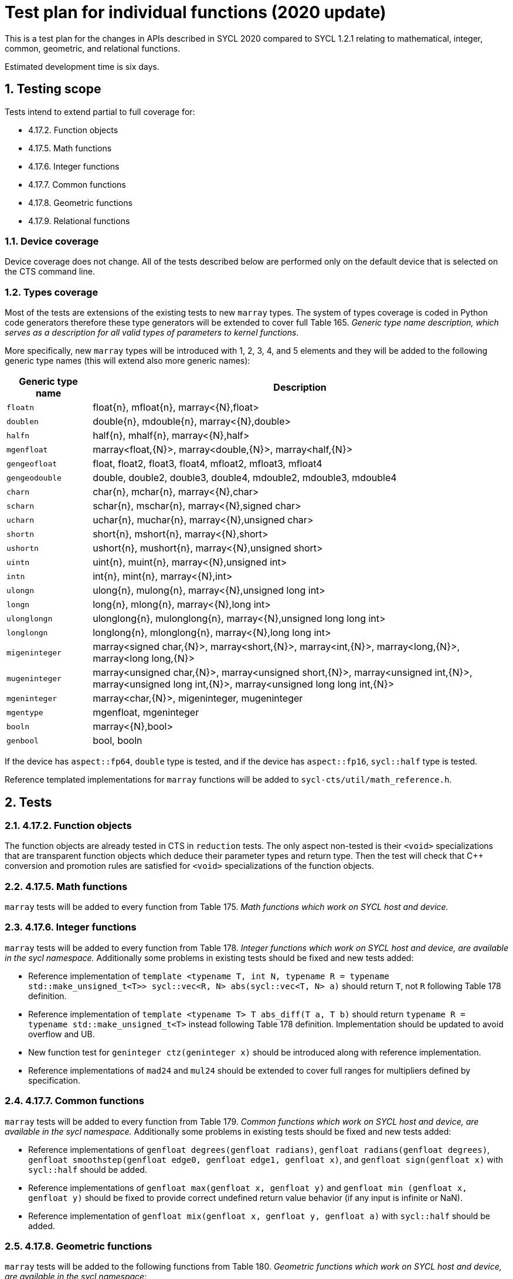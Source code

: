 :sectnums:
:xrefstyle: short

= Test plan for individual functions (2020 update)

This is a test plan for the changes in APIs described in SYCL 2020 compared to SYCL 1.2.1
relating to mathematical, integer, common, geometric, and relational functions.

Estimated development time is six days.

== Testing scope

Tests intend to extend partial to full coverage for:

* 4.17.2. Function objects
* 4.17.5. Math functions
* 4.17.6. Integer functions
* 4.17.7. Common functions
* 4.17.8. Geometric functions
* 4.17.9. Relational functions

=== Device coverage

Device coverage does not change. All of the tests described below are performed only on the default
device that is selected on the CTS command line.

=== Types coverage

Most of the tests are extensions of the existing tests to new `marray` types. The system of types
coverage is coded in Python code generators therefore these type generators will be extended to cover
full Table 165. _Generic type name description, which serves as a description for all valid types
of parameters to kernel functions_. 

More specifically, new `marray` types will be introduced with 1, 2, 3, 4, and 5 elements and
they will be added to the following generic type names (this will extend also more generic names):

[[table.gentypes]]
[width="100%",options="header",separator="@",cols="17%,83%"]
|====
@ Generic type name  @ Description
a@
[source]
----
floatn
----
   a@ [code]#float{n}#, [code]#mfloat{n}#, [code]#marray<{N},float>#

a@
[source]
----
doublen
----
   a@ [code]#double{n}#, [code]#mdouble{n}#, [code]#marray<{N},double>#

a@
[source]
----
halfn
----
   a@ [code]#half{n}#, [code]#mhalf{n}#, [code]#marray<{N},half>#

a@
[source]
----
mgenfloat
----
   a@ [code]#marray<float,{N}>#, [code]#marray<double,{N}>#,
      [code]#marray<half,{N}>#

a@
[source]
----
gengeofloat
----
   a@ [code]#float#, [code]#float2#, [code]#float3#, [code]#float4#, [code]#mfloat2#,
      [code]#mfloat3#, [code]#mfloat4#

a@
[source]
----
gengeodouble
----
   a@ [code]#double#, [code]#double2#, [code]#double3#, [code]#double4#, [code]#mdouble2#,
      [code]#mdouble3#, [code]#mdouble4#

a@
[source]
----
charn
----
   a@ [code]#char{n}#, [code]#mchar{n}#, [code]#marray<{N},char>#

a@
[source]
----
scharn
----
   a@ [code]#schar{n}#, [code]#mschar{n}#, [code]#marray<{N},signed char>#

a@
[source]
----
ucharn
----
   a@ [code]#uchar{n}#, [code]#muchar{n}#, [code]#marray<{N},unsigned char>#

a@
[source]
----
shortn
----
   a@ [code]#short{n}#, [code]#mshort{n}#, [code]#marray<{N},short>#

a@
[source]
----
ushortn
----
   a@ [code]#ushort{n}#, [code]#mushort{n}#, [code]#marray<{N},unsigned short>#

a@
[source]
----
uintn
----
   a@ [code]#uint{n}#, [code]#muint{n}#, [code]#marray<{N},unsigned int>#

a@
[source]
----
intn
----
   a@ [code]#int{n}#, [code]#mint{n}#, [code]#marray<{N},int>#

a@
[source]
----
ulongn
----
   a@ [code]#ulong{n}#, [code]#mulong{n}#, [code]#marray<{N},unsigned long int>#

a@
[source]
----
longn
----
   a@ [code]#long{n}#, [code]#mlong{n}#, [code]#marray<{N},long int>#

a@
[source]
----
ulonglongn
----
   a@ [code]#ulonglong{n}#, [code]#mulonglong{n}#, [code]#marray<{N},unsigned long long
      int>#

a@
[source]
----
longlongn
----
   a@ [code]#longlong{n}#, [code]#mlonglong{n}#, [code]#marray<{N},long long int>#

a@
[source]
----
migeninteger
----
   a@ [code]#marray<signed char,{N}>#,
      [code]#marray<short,{N}>#,
      [code]#marray<int,{N}>#,
      [code]#marray<long,{N}>#,
      [code]#marray<long long,{N}>#

a@
[source]
----
mugeninteger
----
   a@ [code]#marray<unsigned char,{N}>#,
      [code]#marray<unsigned short,{N}>#,
      [code]#marray<unsigned int,{N}>#,
      [code]#marray<unsigned long int,{N}>#,
      [code]#marray<unsigned long long int,{N}>#

a@
[source]
----
mgeninteger
----
   a@ [code]#marray<char,{N}>#, [code]#migeninteger#, [code]#mugeninteger#

a@
[source]
----
mgentype
----
   a@ [code]#mgenfloat#, [code]#mgeninteger#

a@
[source]
----
booln
----
   a@ [code]#marray<{N},bool>#

a@
[source]
----
genbool
----
   a@ [code]#bool#, [code]#booln#

|====

If the device has `aspect::fp64`, `double` type is tested, and 
if the device has `aspect::fp16`, `sycl::half` type is tested.

Reference templated implementations for `marray` functions will be added to `sycl-cts/util/math_reference.h`.

== Tests

=== 4.17.2. Function objects

The function objects are already tested in CTS in `reduction` tests. The only aspect non-tested is
their `<void>` specializations that are transparent function objects which deduce their parameter types and return type.
Then the test will check that C++ conversion and promotion rules are satisfied for `<void>` specializations
of the function objects.

=== 4.17.5. Math functions

`marray` tests will be added to every function from Table 175. _Math functions which work on SYCL host and device._

=== 4.17.6. Integer functions

`marray` tests will be added to every function from Table 178. _Integer functions which work on SYCL host and device,
are available in the sycl namespace._ Additionally some problems in existing tests should be fixed and new tests added:

* Reference implementation of `template <typename T, int N, typename R = typename std::make_unsigned_t<T>>
sycl::vec<R, N> abs(sycl::vec<T, N> a)` should return `T`, not `R` following Table 178 definition.

* Reference implementation of `template <typename T> T abs_diff(T a, T b)` should return `typename R = 
typename std::make_unsigned_t<T>` instead following Table 178 definition. Implementation should be updated
to avoid overflow and UB.

* New function test for `geninteger ctz(geninteger x)` should be introduced along with reference implementation.

* Reference implementations of `mad24` and `mul24` should be extended to cover full ranges for multipliers
defined by specification.

=== 4.17.7. Common functions

`marray` tests will be added to every function from Table 179. _Common functions which work on SYCL host and device,
are available in the sycl namespace._ Additionally some problems in existing tests should be fixed and new tests added:

* Reference implementations of `genfloat degrees(genfloat radians)`, `genfloat radians(genfloat degrees)`,
`genfloat smoothstep(genfloat edge0, genfloat edge1, genfloat x)`, and `genfloat sign(genfloat x)`
with `sycl::half` should be added.

* Reference implementations of `genfloat max(genfloat x, genfloat y)` and `genfloat min (genfloat x, genfloat y)`
should be fixed to provide correct undefined return value behavior (if any input is infinite or NaN).

* Reference implementation of `genfloat mix(genfloat x, genfloat y, genfloat a)` with `sycl::half` should be added.

=== 4.17.8. Geometric functions

`marray` tests will be added to the following functions from Table 180. _Geometric functions which work on SYCL host and device,
are available in the sycl namespace_:

[[table.geometric.functions]]
[width="100%",options="header",separator="@",cols="47%,53%"]
|====
@ Geometric Function @ Description

a@
[source]
----
mfloat4 cross(mfloat4 p0, mfloat4 p1)
mfloat3 cross(mfloat3 p0, mfloat3 p1)
mdouble4 cross(mdouble4 p0, mdouble4 p1)
mdouble3 cross(mdouble3 p0, mdouble3 p1)
----
   a@ Returns the cross product of first 3 components of p0 and p1. The 4th component of result returned will be 0.0.

a@
[source]
----
float dot(gengeofloat p0, gengeofloat p1)
double dot(gengeodouble p0, gengeodouble p1)
----
   a@ Compute dot product.

a@
[source]
----
float distance(gengeofloat p0, gengeofloat p1)
double distance(gengeodouble p0, gengeodouble p1)
----
   a@ Returns the distance between p0 and p1. This is
      calculated as [code]#length(p0 - p1)#.

a@
[source]
----
float length(gengeofloat p)
double length(gengeodouble p)
----
   a@ Return the length of vector p, i.e.,
      latexmath:[\sqrt{ p.x^2 + p.y^2 + ...}]

a@
[source]
----
gengeofloat normalize(gengeofloat p)
gengeodouble normalize(gengeodouble p)
----
   a@ Returns a vector in the same direction as p but with a
      length of 1.

a@
[source]
----
float fast_distance(gengeofloat p0, gengeofloat p1)
----
   a@ Returns [code]#fast_length(p0 - p1)#.

a@
[source]
----
float fast_length(gengeofloat p)
----
   a@ Returns the length of vector p computed as:
      [code]#pass:[sqrt((half)(pow(p.x,2) + pow(p.y,2) + ...))]#

a@
[source]
----
gengeofloat fast_normalize(gengeofloat p)
----
   a@ Returns a vector in the same direction as p but with a
      length of 1. fast_normalize is computed as:

[code]#pass:[p*rsqrt((half)(pow(p.x,2) + pow(p.y,2) + ... ))]#

The result shall be within 8192 ulps error from the
infinitely precise result of

[source]
----
if (all(p == 0.0f))
  result = p;
else
  result = p / sqrt(pow(p.x, 2) + pow(p.y, 2) + ...);
----

with the following exceptions:

--
  . If the sum of squares is greater than [code]#FLT_MAX# then the
    value of the floating-point values in the result vector are undefined.
  . If the sum of squares is less than [code]#FLT_MIN# then the
    implementation may return back p.
  . If the device is in "`denorms are flushed to zero`" mode, individual
    operand elements with magnitude less than [code]#sqrt(FLT_MIN)# may
    be flushed to zero before proceeding with the calculation.
--

|====

Additionally some problems in existing tests should be fixed and new tests added:

* Reference implementation of `template <typename T> T normalize(T p)` should be fixed
for scalar types to provide -1 for negative values.

* Reference implementations of `float fast_distance(gengeofloat p0, gengeofloat p1)`,
`float fast_length(gengeofloat p)`, and `gengeofloat fast_normalize(gengeofloat p)`
should be fixed to follow spec definitions.

=== 4.17.9. Relational functions

The following realtional functions for `sycl::half` inputs should be provided with tests
like already present ones for `float` and `double`:

[[table.relational.functions.vec]]
[width="100%",options="header",separator="@",cols="55%,45%"]
|====
@ Relational Function @ Description
a@
[source]
----
vec<int16_t, { n }> isequal(half { n } x, half { n } y)
----
   a@ Returns the component-wise compare of [code]#x == y#.

a@
[source]
----
vec<int16_t, { n }> isnotequal(half { n } x, half { n } y)
----
   a@ Returns the component-wise compare of [code]#x != y#.

a@
[source]
----
vec<int16_t, { n }> isgreater(half { n } x, half { n } y)
----
   a@ Returns the component-wise compare of [code]#x > y#.

a@
[source]
----
vec<int16_t, { n }> isgreaterequal(half { n } x, half { n } y)
----
   a@ Returns the component-wise compare of [code]#x >= y#.

a@
[source]
----
vec<int16_t, { n }> isless(half { n } x, half { n } y)
----
   a@ Returns the component-wise compare of [code]#x < y#.

a@
[source]
----
vec<int16_t, { n }> islessequal(half { n } x, half { n } y)
----
   a@ Returns the component-wise compare of [code]#+x <= y+#.

a@
[source]
----
vec<int16_t, { n }> islessgreater(half { n } x, half { n } y)
----
   a@ Returns the component-wise compare of
      [code]#(x < y) || (x > y)#.

a@
[source]
----
vec<int16_t, { n }> isfinite(half { n } x)
----
   a@ Test for finite value.

a@
[source]
----
vec<int16_t, { n }> isinf(half { n } x)
----
   a@ Test for infinity value (positive or negative) .

a@
[source]
----
vec<int16_t, { n }> isnan(half { n } x)
----
   a@ Test for a NaN.

a@
[source]
----
vec<int16_t, { n }> isnormal(half { n } x)
----
   a@ Test for a normal value.

a@
[source]
----
vec<int16_t, { n }> isordered(half { n } x, half { n } y)
----
   a@ Test if arguments are ordered. [code]#isordered()# takes arguments
      [code]#x# and [code]#y#, and returns the result
      [code]#isequal(x, x) && isequal(y, y)#.

a@
[source]
----
vec<int16_t, { n }> isunordered(half { n } x, half { n } y)
----
   a@ Test if arguments are unordered. [code]#isunordered()# takes arguments
      [code]#x# and [code]#y#, returning non-zero if [code]#x# or [code]#y# is
      NaN, and zero otherwise.

a@
[source]
----
vec<int16_t, { n }> signbit(half { n } x)
----
   a@ Test for sign bit.  Returns the following for each component in
      [code]#x#: -1 (i.e all bits set) if the sign bit in the component value
      is set else returns 0.
|====

Reference implementations for the scalar input functions should be fixed to provide
correct `bool` output, and `marray` tests should be added for the `marray` input functions
of the following table:

[[table.relational.functions.marray]]
[width="100%",options="header",separator="@",cols="55%,45%"]
|====
@ Relational Function @ Description
a@
[source]
----
bool isequal(sgenfloat x, sgenfloat y)
marray<bool, { N }> isequal(mgenfloat x, mgenfloat y)
----
   a@ Returns the component-wise compare of [code]#x == y#.

a@
[source]
----
bool isnotequal(sgenfloat x, sgenfloat y)
marray<bool, { N }> isnotequal(mgenfloat x, mgenfloat y)
----
   a@ Returns the component-wise compare of [code]#x != y#.

a@
[source]
----
bool isgreater(sgenfloat x, sgenfloat y)
marray<bool, { N }> isgreater(mgenfloat x, mgenfloat y)
----
   a@ Returns the component-wise compare of [code]#x > y#.

a@
[source]
----
bool isgreaterequal(sgenfloat x, sgenfloat y)
marray<bool, { N }> isgreaterequal(mgenfloat x, mgenfloat y)
----
   a@ Returns the component-wise compare of [code]#x >= y#.

a@
[source]
----
bool isless(sgenfloat x, sgenfloat y)
marray<bool, { N }> isless(mgenfloat x, mgenfloat y)
----
   a@ Returns the component-wise compare of [code]#x < y#.

a@
[source]
----
bool islessequal(sgenfloat x, sgenfloat y)
marray<bool, { N }> islessequal(mgenfloat x, mgenfloat y)
----
   a@ Returns the component-wise compare of [code]#+x <= y+#.

a@
[source]
----
bool islessgreater(sgenfloat x, sgenfloat y)
marray<bool, { N }> islessgreater(mgenfloat x, mgenfloat y)
----
   a@ Returns the component-wise compare of
      [code]#(x < y) || (x > y)#.

a@
[source]
----
bool isfinite(sgenfloat x)
marray<bool, { N }> isfinite(mgenfloat x)
----
   a@ Test for finite value.

a@
[source]
----
bool isinf(sgenfloat x)
marray<bool, { N }> isinf(mgenfloat x)
----
   a@ Test for infinity value (positive or negative) .

a@
[source]
----
bool isnan(sgenfloat x)
marray<bool, { N }> isnan(mgenfloat x)
----
   a@ Test for a NaN.

a@
[source]
----
bool isnormal(sgenfloat x)
marray<bool, { N }> isnormal(mgenfloat x)
----
   a@ Test for a normal value.

a@
[source]
----
bool isordered(sgenfloat x, sgenfloat y)
marray<bool, { N }> isordered(mgenfloat x, mgenfloat y)
----
   a@ Test if arguments are ordered. [code]#isordered()# takes arguments
      [code]#x# and [code]#y#, and returns the result
      [code]#isequal(x, x) && isequal(y, y)#.

a@
[source]
----
bool isunordered(sgenfloat x, sgenfloat y)
marray<bool, { N }> isunordered(mgenfloat x, mgenfloat y)
----
   a@ Test if arguments are unordered. [code]#isunordered()#
      takes arguments [code]#x# and [code]#y#, returning [code]#true# if
      [code]#x# or [code]#y# is NaN, and [code]#false# otherwise.

a@
[source]
----
bool signbit(sgenfloat x)
marray<bool, { N }> signbit(mgenfloat x)
----
   a@ Test for sign bit, returning [code]#true# if the sign bit
      in [code]#x# is set, and [code]#false# otherwise.

a@
[source]
----
bool any(sigeninteger x)
bool any(migeninteger x)
----
   a@ Returns [code]#true# if the most significant bit in any component of
      [code]#x# is set; otherwise returns [code]#false#.

a@
[source]
----
bool all(sigeninteger x)
bool all(migeninteger x)
----
   a@ Returns [code]#true# if the most significant bit in all components of
      [code]#x# is set; otherwise returns [code]#false#.

a@
[source]
----
mgentype bitselect(mgentype a, mgentype b, mgentype c)
----
   a@ Each bit of the result is the corresponding bit of [code]#a#
      if the corresponding bit of [code]#c# is 0. Otherwise it is
      the corresponding bit of [code]#b#.

a@
[source]
----
mgentype select(mgentype a, mgentype b, marray<bool, { N }> c)
----
   a@ Returns the component-wise [code]#result = c ? b : a#.

|====